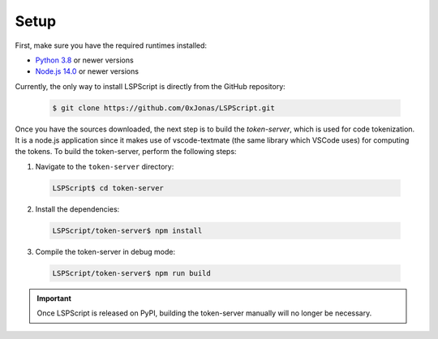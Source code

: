 Setup
=====

First, make sure you have the required runtimes installed:

* `Python 3.8 <https://www.python.org/downloads/>`_ or newer versions
* `Node.js 14.0 <https://nodejs.org/en/download>`_ or newer versions

Currently, the only way to install LSPScript is directly from the GitHub repository:

  .. code:: bash

    $ git clone https://github.com/0xJonas/LSPScript.git

Once you have the sources downloaded, the next step is to build the *token-server*,
which is used for code tokenization. It is a node.js application since
it makes use of vscode-textmate (the same library which VSCode uses) for computing the tokens.
To build the token-server, perform the following steps:

1. Navigate to the ``token-server`` directory:

  .. code:: bash

    LSPScript$ cd token-server

2. Install the dependencies:

  .. code:: bash

    LSPScript/token-server$ npm install

3. Compile the token-server in debug mode:

  .. code:: bash

    LSPScript/token-server$ npm run build

.. important::
    Once LSPScript is released on PyPI, building the token-server manually will no longer be necessary.

.. TODO: LSPScript installation using pip
